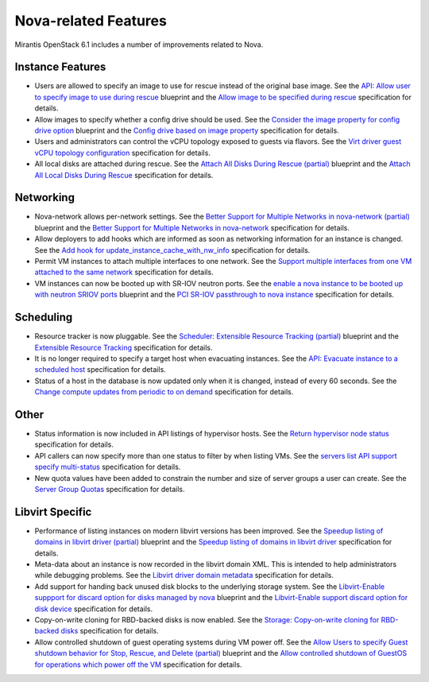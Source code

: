 
Nova-related Features
---------------------

Mirantis OpenStack 6.1 includes a number of improvements related to Nova.


Instance Features
+++++++++++++++++

* Users are allowed to specify an image to use for rescue instead of
  the original base image.
  See the `API: Allow user to specify image to use during rescue`_ blueprint
  and the `Allow image to be specified during rescue`_ specification for details.

* Allow images to specify whether a config drive should be used.
  See the `Consider the image property for config drive option`_ blueprint
  and the `Config drive based on image property`_ specification for details.

* Users and administrators can control the vCPU topology exposed to
  guests via flavors.
  See the `Virt driver guest vCPU topology configuration`_ specification for details.

* All local disks are attached during rescue.
  See the `Attach All Disks During Rescue (partial)`_ blueprint
  and the `Attach All Local Disks During Rescue`_ specification for details.


Networking
++++++++++

* Nova-network allows per-network settings.
  See the `Better Support for Multiple Networks in nova-network (partial)`_ blueprint
  and the `Better Support for Multiple Networks in nova-network`_ specification for details.

* Allow deployers to add hooks which are informed as soon as networking
  information for an instance is changed.
  See the `Add hook for update_instance_cache_with_nw_info`_ specification for details.

* Permit VM instances to attach multiple interfaces to one network.
  See the `Support multiple interfaces from one VM attached to the same network`_
  specification for details.

* VM instances can now be booted up with SR-IOV neutron ports.
  See the `enable a nova instance to be booted up with neutron SRIOV ports`_ blueprint
  and the `PCI SR-IOV passthrough to nova instance`_ specification for details.


Scheduling
++++++++++

*  Resource tracker is now pluggable.
   See the `Scheduler: Extensible Resource Tracking (partial)`_ blueprint
   and the `Extensible Resource Tracking`_ specification for details.

* It is no longer required to specify a target host when evacuating
  instances.
  See the `API: Evacuate instance to a scheduled host`_ specification for details.

* Status of a host in the database is now updated only when it is changed, instead
  of every 60 seconds.
  See the `Change compute updates from periodic to on demand`_ specification for details.


Other
+++++

* Status information is now included in API listings of hypervisor hosts.
  See the `Return hypervisor node status`_ specification for details.

* API callers can now specify more than one status to filter by when listing VMs.
  See the `servers list API support specify multi-status`_ specification for details.

* New quota values have been added to constrain the number and size of server
  groups a user can create.
  See the `Server Group Quotas`_ specification for details.


Libvirt Specific
++++++++++++++++

* Performance of listing instances on modern libvirt versions
  has been improved.
  See the `Speedup listing of domains in libvirt driver (partial)`_ blueprint
  and the `Speedup listing of domains in libvirt driver`_ specification for details.

* Meta-data about an instance is now recorded in the libvirt domain XML.
  This is intended to help administrators while debugging problems.
  See the `Libvirt driver domain metadata`_ specification for details.

* Add support for handing back unused disk blocks to the underlying storage system.
  See the `Libvirt-Enable suppport for discard option for disks managed by nova`_ blueprint
  and the `Libvirt-Enable support discard option for disk device`_ specification for details.

* Copy-on-write cloning for RBD-backed disks is now enabled.
  See the `Storage: Copy-on-write cloning for RBD-backed disks`_ specification for details.

* Allow controlled shutdown of guest operating systems during VM power off.
  See the `Allow Users to specify Guest shutdown behavior for Stop, Rescue,
  and Delete (partial)`_ blueprint and the `Allow controlled shutdown of GuestOS
  for operations which power off the VM`_ specification for details.



.. _`API: Allow user to specify image to use during rescue`: https://blueprints.launchpad.net/nova/+spec/allow-image-to-be-specified-during-rescue
.. _`Allow image to be specified during rescue`: http://specs.openstack.org/openstack/nova-specs/specs/juno/implemented/allow-image-to-be-specified-during-rescue.html
.. _`Consider the image property for config drive option`: https://blueprints.launchpad.net/nova/+spec/config-drive-image-property
.. _`Config drive based on image property`: http://specs.openstack.org/openstack/nova-specs/specs/juno/implemented/config-drive-image-property.html
.. _`Attach All Disks During Rescue (partial)`: https://blueprints.launchpad.net/nova/+spec/rescue-attach-all-disks
.. _`Attach All Local Disks During Rescue`: <http://specs.openstack.org/openstack/nova-specs/specs/juno/implemented/rescue-attach-all-disks.html>
.. _`Better Support for Multiple Networks in nova-network (partial)`: https://blueprints.launchpad.net/nova/+spec/better-support-for-multiple-networks
.. _`Better Support for Multiple Networks in nova-network`: http://specs.openstack.org/openstack/nova-specs/specs/juno/implemented/better-support-for-multiple-networks.html
.. _`enable a nova instance to be booted up with neutron SRIOV ports`: https://blueprints.launchpad.net/nova/+spec/pci-passthrough-sriov
.. _`PCI SR-IOV passthrough to nova instance`: http://specs.openstack.org/openstack/nova-specs/specs/juno/implemented/pci-passthrough-sriov.html
.. _`Scheduler: Extensible Resource Tracking (partial)`: https://blueprints.launchpad.net/nova/+spec/extensible-resource-tracking
.. _`Extensible Resource Tracking`: http://specs.openstack.org/openstack/nova-specs/specs/juno/implemented/extensible-resource-tracking.html
.. _`Speedup listing of domains in libvirt driver (partial)`: https://blueprints.launchpad.net/nova/+spec/libvirt-domain-listing-speedup
.. _`Speedup listing of domains in libvirt driver`: http://specs.openstack.org/openstack/nova-specs/specs/juno/implemented/libvirt-domain-listing-speedup.html
.. _`Libvirt-Enable suppport for discard option for disks managed by nova`: https://blueprints.launchpad.net/nova/+spec/libvirt-disk-discard-option
.. _`Libvirt-Enable support discard option for disk device`: http://specs.openstack.org/openstack/nova-specs/specs/juno/implemented/libvirt-disk-discard-option.html
.. _`Allow Users to specify Guest shutdown behavior for Stop, Rescue, and Delete (partial)`: https://blueprints.launchpad.net/nova/+spec/user-defined-shutdown
.. _`Allow controlled shutdown of GuestOS for operations which power off the VM`: http://specs.openstack.org/openstack/nova-specs/specs/juno/implemented/user-defined-shutdown.html
.. _`Virt driver guest vCPU topology configuration`: http://specs.openstack.org/openstack/nova-specs/specs/juno/implemented/virt-driver-vcpu-topology.html
.. _`Add hook for update_instance_cache_with_nw_info`: http://specs.openstack.org/openstack/nova-specs/specs/juno/implemented/instance-network-info-hook.htmlspecification
.. _`Support multiple interfaces from one VM attached to the same network`: http://specs.openstack.org/openstack/nova-specs/specs/juno/implemented/nfv-multiple-if-1-net.html
.. _`API: Evacuate instance to a scheduled host`: http://specs.openstack.org/openstack/nova-specs/specs/juno/implemented/find-host-and-evacuate-instance.html
.. _`Change compute updates from periodic to on demand`: http://specs.openstack.org/openstack/nova-specs/specs/juno/implemented/on-demand-compute-update.html
.. _`Return hypervisor node status`: http://specs.openstack.org/openstack/nova-specs/specs/juno/implemented/return-status-for-hypervisor-node.html
.. _`servers list API support specify multi-status`: http://specs.openstack.org/openstack/nova-specs/specs/juno/implemented/servers-list-support-multi-status.html
.. _`Server Group Quotas`: http://specs.openstack.org/openstack/nova-specs/specs/juno/implemented/server-group-quotas.html
.. _`Libvirt driver domain metadata`: http://specs.openstack.org/openstack/nova-specs/specs/juno/implemented/libvirt-driver-domain-metadata.html
.. _`Storage: Copy-on-write cloning for RBD-backed disks`: http://specs.openstack.org/openstack/nova-specs/specs/juno/implemented/rbd-clone-image-handler.html
